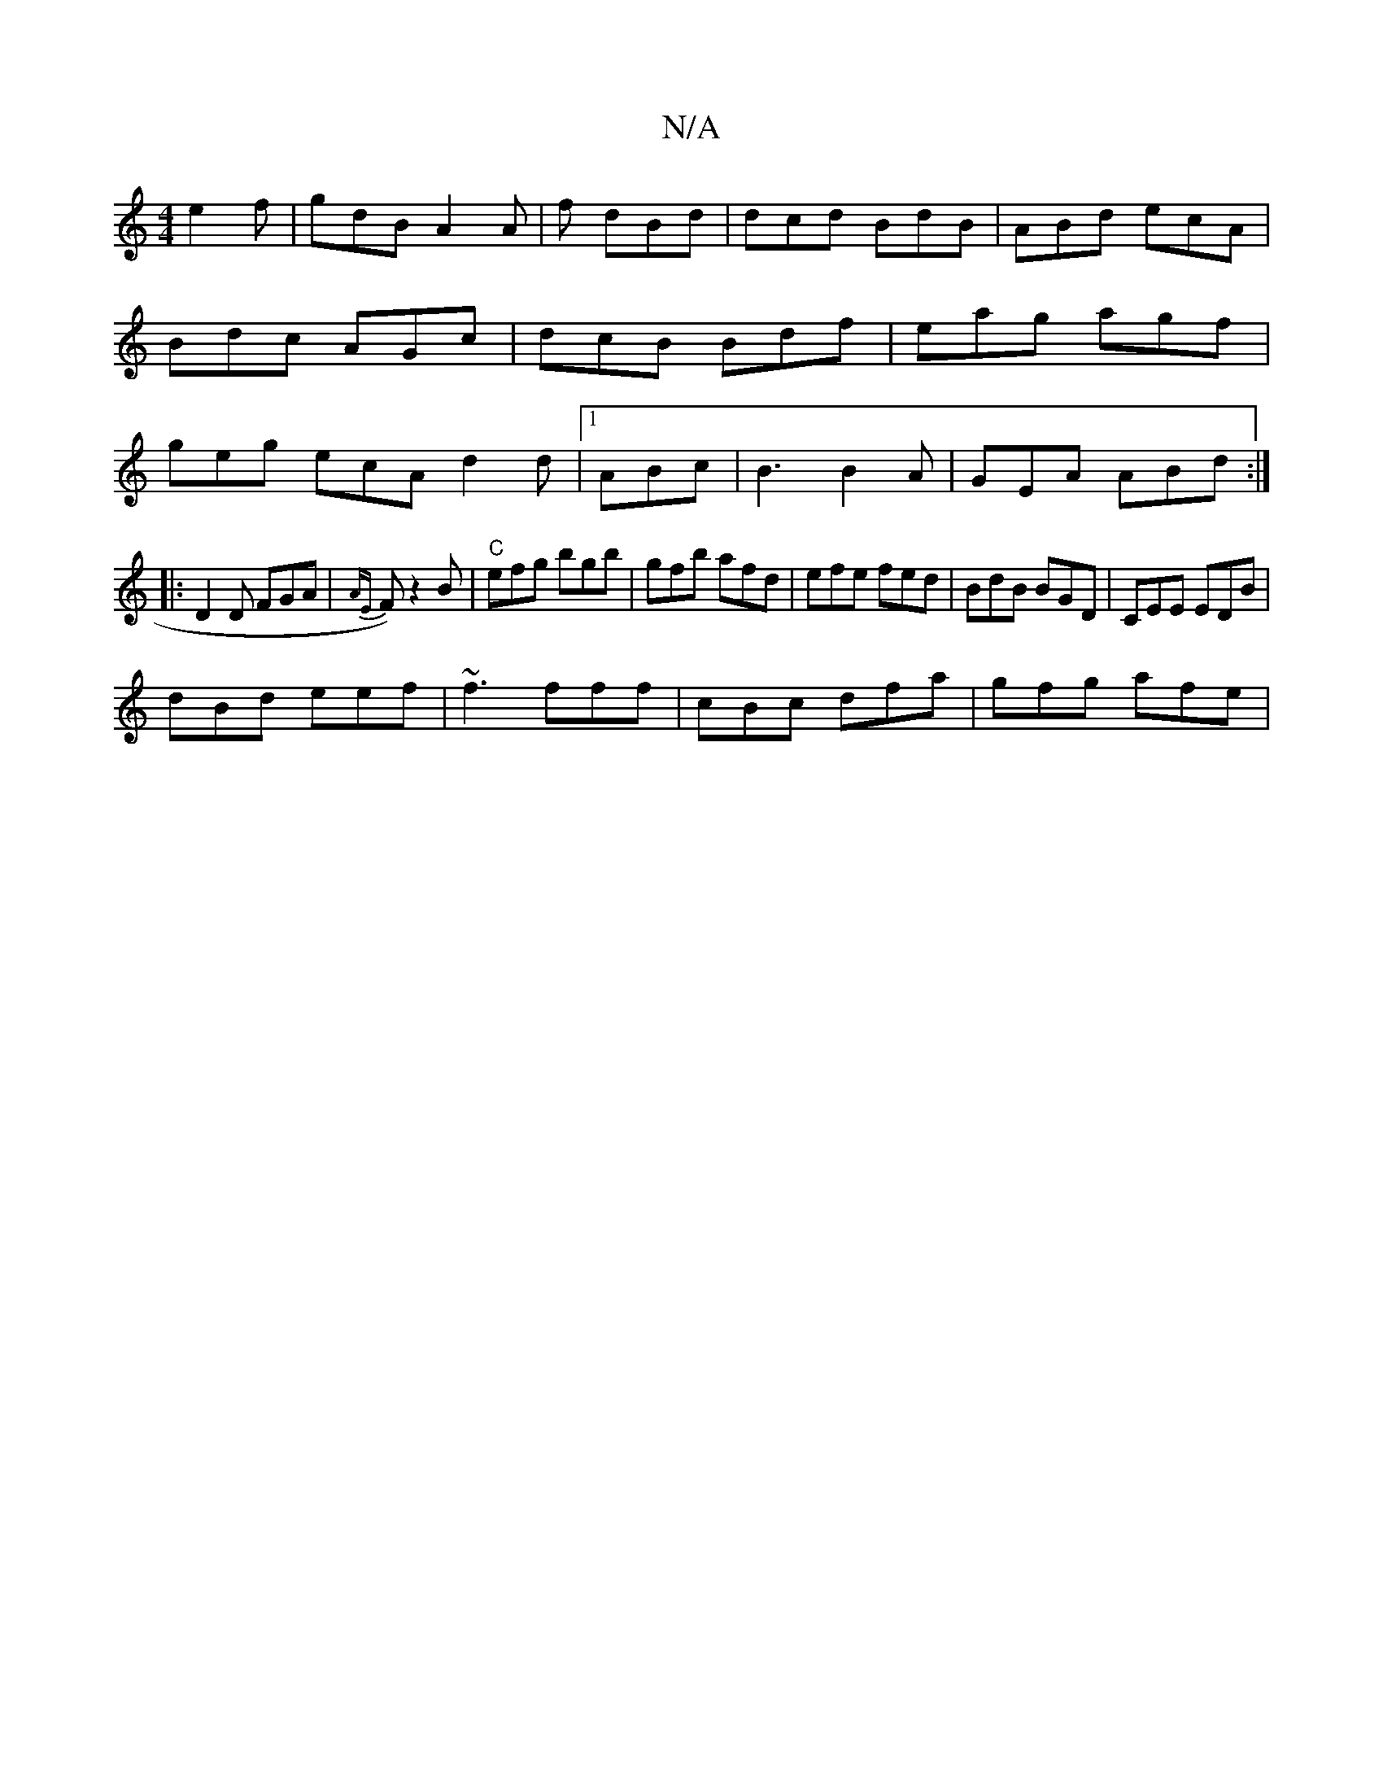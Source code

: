 X:1
T:N/A
M:4/4
R:N/A
K:Cmajor
 e2f|gdB A2A|f dBd | dcd BdB |ABd ecA|Bdc AGc|dcB Bdf|eag agf|geg ecA d2d|1 ABc |B3 B2A|GEA ABd:|
|: D2 D FGA | {AE}F) z2B |"C"efg bgb|gfb afd|efe fed|BdB BGD|CEE EDB|
dBd eef|~f3 fff|cBc dfa|gfg afe|